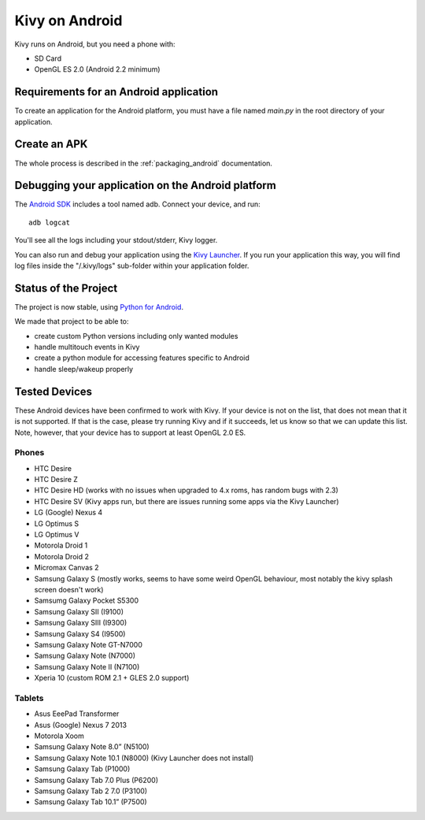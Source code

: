 .. _Kivy Launcher: https://play.google.com/store/apps/details?id=org.kivy.pygame&hl=en
.. _android:

Kivy on Android
===============

Kivy runs on Android, but you need a phone with:

* SD Card
* OpenGL ES 2.0 (Android 2.2 minimum)

Requirements for an Android application
---------------------------------------

To create an application for the Android platform, you must have a
file named `main.py` in the root directory of your application.

Create an APK
-------------

The whole process is described in the :ref:`packaging_android` documentation.


Debugging your application on the Android platform
--------------------------------------------------

The `Android SDK <http://developer.android.com/sdk/index.html>`_ includes a tool named adb.
Connect your device, and run::

    adb logcat

You'll see all the logs including your stdout/stderr, Kivy logger. 

You can also run and debug your application using the `Kivy Launcher`_.
If you run your application this way, you will find log files inside the 
"/.kivy/logs" sub-folder within your application folder.

Status of the Project
---------------------

The project is now stable, using `Python for Android
<http://github.com/kivy/python-for-android/>`_.

We made that project to be able to:

- create custom Python versions including only wanted modules
- handle multitouch events in Kivy
- create a python module for accessing features specific to Android
- handle sleep/wakeup properly

Tested Devices
--------------

These Android devices have been confirmed to work with Kivy. If your
device is not on the list, that does not mean that it is not supported.
If that is the case, please try running Kivy and if it succeeds, let us
know so that we can update this list. Note, however, that your device has
to support at least OpenGL 2.0 ES.

Phones
~~~~~~

- HTC Desire
- HTC Desire Z
- HTC Desire HD (works with no issues when upgraded to 4.x roms, has random bugs with 2.3)
- HTC Desire SV (Kivy apps run, but there are issues running some apps via the
  Kivy Launcher)
- LG (Google) Nexus 4
- LG Optimus S
- LG Optimus V
- Motorola Droid 1
- Motorola Droid 2
- Micromax Canvas 2
- Samsung Galaxy S (mostly works, seems to have some weird OpenGL behaviour,
  most notably the kivy splash screen doesn't work)
- Samsumg Galaxy Pocket S5300
- Samsung Galaxy SII (I9100)
- Samsung Galaxy SIII (I9300)
- Samsung Galaxy S4 (I9500)
- Samsung Galaxy Note GT-N7000
- Samsung Galaxy Note (N7000)
- Samsung Galaxy Note II (N7100)
- Xperia 10 (custom ROM 2.1 + GLES 2.0 support)


Tablets
~~~~~~~

- Asus EeePad Transformer
- Asus (Google) Nexus 7 2013
- Motorola Xoom
- Samsung Galaxy Note 8.0” (N5100)
- Samsung Galaxy Note 10.1 (N8000) (Kivy Launcher does not install)
- Samsung Galaxy Tab (P1000)
- Samsung Galaxy Tab 7.0 Plus (P6200)
- Samsung Galaxy Tab 2 7.0 (P3100)
- Samsung Galaxy Tab 10.1” (P7500)


